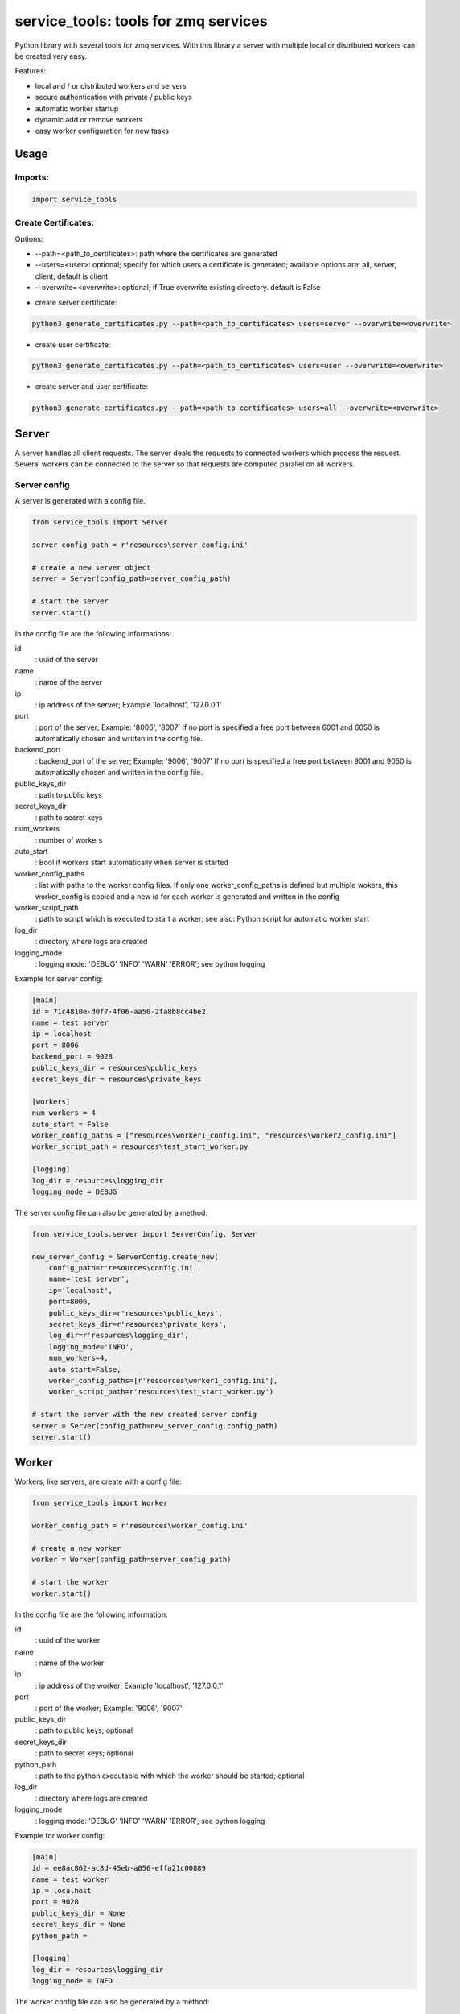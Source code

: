 ================================================
service_tools: tools for zmq services
================================================

Python library with several tools for zmq services.
With this library a server with multiple local or distributed workers can be created very easy.

Features:

* local and / or distributed workers and servers
* secure authentication with private / public keys
* automatic worker startup
* dynamic add or remove workers
* easy worker configuration for new tasks


Usage
-----

Imports:
^^^^^^^^^^^^^

.. code-block:: python

    import service_tools

Create Certificates:
^^^^^^^^^^^^^^^^^^^^

Options:

* --path=<path_to_certificates>:    path where the certificates are generated
* --users=<user>: optional;         specify for which users a certificate is generated; available options are: all, server, client; default is client
* --overwrite=<overwrite>:          optional; if True overwrite existing directory. default is False


- create server certificate:

.. code-block:: python

    python3 generate_certificates.py --path=<path_to_certificates> users=server --overwrite=<overwrite>


- create user certificate:

.. code-block:: python

    python3 generate_certificates.py --path=<path_to_certificates> users=user --overwrite=<overwrite>



- create server and user certificate:

.. code-block:: python

    python3 generate_certificates.py --path=<path_to_certificates> users=all --overwrite=<overwrite>




Server
------

A server handles all client requests. The server deals the requests to connected workers which process
the request. Several workers can be connected to the server so that requests are computed parallel on
all workers.


Server config
^^^^^^^^^^^^^

A server is generated with a config file.

.. code-block:: python

    from service_tools import Server

    server_config_path = r'resources\server_config.ini'

    # create a new server object
    server = Server(config_path=server_config_path)

    # start the server
    server.start()


In the config file are the following informations:


id
  : uuid of the server


name
  : name of the server


ip
  : ip address of the server; Example \'localhost\', \'127.0.0.1\'


port
  : port of the server; Example: \'8006\', \'8007\' If no port is specified a free port between 6001 and 6050 is
  automatically chosen and written in the config file.


backend_port
  : backend_port of the server; Example: \'9006\', \'9007\' If no port is specified a free port between
  9001 and 9050 is automatically chosen and written in the config file.


public_keys_dir
  : path to public keys


secret_keys_dir
  : path to secret keys


num_workers
  : number of workers


auto_start
  : Bool if workers start automatically when server is started


worker_config_paths
  : list with paths to the worker config files. If only one worker_config_paths is defined but multiple wokers, this
  worker_config is copied and a new id for each worker is generated and written in the config


worker_script_path
  : path to script which is executed to start a worker; see also: Python script for automatic worker start


log_dir
  : directory where logs are created


logging_mode
  : logging mode\: \'DEBUG\' \'INFO\' \'WARN\' \'ERROR\'; see python logging


Example for server config:

.. code-block:: ini

    [main]
    id = 71c4810e-d0f7-4f06-aa50-2fa8b8cc4be2
    name = test server
    ip = localhost
    port = 8006
    backend_port = 9028
    public_keys_dir = resources\public_keys
    secret_keys_dir = resources\private_keys

    [workers]
    num_workers = 4
    auto_start = False
    worker_config_paths = ["resources\worker1_config.ini", "resources\worker2_config.ini"]
    worker_script_path = resources\test_start_worker.py

    [logging]
    log_dir = resources\logging_dir
    logging_mode = DEBUG


The server config file can also be generated by a method:

.. code-block:: python

    from service_tools.server import ServerConfig, Server

    new_server_config = ServerConfig.create_new(
        config_path=r'resources\config.ini',
        name='test server',
        ip='localhost',
        port=8006,
        public_keys_dir=r'resources\public_keys',
        secret_keys_dir=r'resources\private_keys',
        log_dir=r'resources\logging_dir',
        logging_mode='INFO',
        num_workers=4,
        auto_start=False,
        worker_config_paths=[r'resources\worker1_config.ini'],
        worker_script_path=r'resources\test_start_worker.py')

    # start the server with the new created server config
    server = Server(config_path=new_server_config.config_path)
    server.start()


Worker
------

Workers, like servers, are create with a config file:


.. code-block:: python

    from service_tools import Worker

    worker_config_path = r'resources\worker_config.ini'

    # create a new worker
    worker = Worker(config_path=server_config_path)

    # start the worker
    worker.start()


In the config file are the following information:


id
  : uuid of the worker


name
  : name of the worker


ip
  : ip address of the worker; Example \'localhost\', \'127.0.0.1\'


port
  : port of the worker; Example: \'9006\', \'9007\'


public_keys_dir
  : path to public keys; optional


secret_keys_dir
  : path to secret keys; optional


python_path
  : path to the python executable with which the worker should be started; optional


log_dir
  : directory where logs are created


logging_mode
  : logging mode\: \'DEBUG\' \'INFO\' \'WARN\' \'ERROR\'; see python logging



Example for worker config:

.. code-block:: ini

    [main]
    id = ee8ac862-ac8d-45eb-a056-effa21c00889
    name = test worker
    ip = localhost
    port = 9028
    public_keys_dir = None
    secret_keys_dir = None
    python_path =

    [logging]
    log_dir = resources\logging_dir
    logging_mode = INFO


The worker config file can also be generated by a method:

.. code-block:: python

    from service_tools.worker import WorkerConfig

    new_worker_config = WorkerConfig.create_new(
        config_path=r'resources\worker1_config.ini',
        name='test worker',
        ip=None,
        port=None,
        public_keys_dir=None,
        secret_keys_dir=None,
        log_dir=r'resources\logging_dir',
        logging_mode='INFO')

    # start the server with the new created server config
    worker = Worker(config_path=new_worker_config.config_path)
    worker.start()


Worker functionality
^^^^^^^^^^^^^^^^^^^^

Workers by default have no functionality. To add functionality create a class inherited from the Worker class. There
are many ways how functionality can be added.

One way ist to create a Message class:

.. code-block:: python

    class Message(object):

        def __init__(self, *args, **kwargs):

            self.method = kwargs.get('method', None)
            self.args = kwargs.get('args', list())
            self.kwargs = kwargs.get('args', dict())



The client then sends a message with a method specified as string.
The worker receives the message and selects its method to execute with:

.. code-block:: python

    method = getattr(self, message.method)

This method is then executed with the args and kwargs in the message and the return value is returned to the client:

.. code-block:: python

    return(method(*message.args, **message.kwargs))


Example: create a worker with the functionality 'return_non_sense' which returns 'non sense'
^^^^^^^^^^^^^^^^^^^^^^^^^^^^^^^^^^^^^^^^^^^^^^^^^^^^^^^^^^^^^^^^^^^^^^^^^^^^^^^^^^^^^^^^^^^^

Worker:

.. code-block:: python

    from service_tools import Worker

    class ExtendedWorker(Worker):

        def __init__(self, *args, **kwargs):

            Worker.__init__(self, *args, **kwargs)

        def return_non_sense(self, *args, **kwargs):

            return 'non sense'


Client:

.. code-block:: python

    import zmq

    class Message(object):

        def __init__(self, *args, **kwargs):

            self.method = kwargs.get('method', None)
            self.args = kwargs.get('args', list())
            self.kwargs = kwargs.get('args', dict())

    ctx = zmq.Context.instance()
    client = ctx.socket(zmq.REQ)

    client_public, client_secret = zmq.auth.load_certificate(
    r'resources\private_keys\5520471c-66c1-4605-80dc-a9ff84d959da.key_secret')
    server_public, _ = zmq.auth.load_certificate(
        r'resources\public_keys\server.key')
    client.curve_secretkey = client_secret
    client.curve_publickey = client_public
    client.curve_serverkey = server_public

    client.connect('tcp://localhost:8006')

    message = Message(method='return_non_sense')
    client.send_pyobj(message)
    return_value = client.recv_pyobj()


Python script for automatic worker start
^^^^^^^^^^^^^^^^^^^^^^^^^^^^^^^^^^^^^^^^

Here is a script which starts a worker when executed. The path to the config is given by --config_file argument.

.. code-block:: python

    from configparser import ConfigParser
    import argparse
    import os
    import uuid

    # Import a worker. In real case this would be a custom worker with additional functionality.
    from src.service_tools.worker import Worker
    # Import of message is necessary!
    from src.service_tools.message import Message

    if __name__ == '__main__':

        parser = argparse.ArgumentParser()

        parser.add_argument('--config_file', required=True, help="worker config file", type=str)
        args = parser.parse_args()
        config_file = args.config_file

        print(f'reading config file: {config_file}')
        if not os.path.isfile(config_file):
            raise FileExistsError(f'{config_file} does not exist')
        config = ConfigParser()
        config.read(config_file)

        try:
            name = config.get('main', 'name', fallback=None)
        except Exception as e:
            name = ''

        try:
            id = uuid.UUID(config.get('main', 'id', fallback=None))
        except Exception as e:
            id = ''

        try:
            ip = config.get('main', 'ip', fallback=None)
        except Exception as e:
            print('ip in {self.config_path} does not exist. Assume localhost...')
            ip = 'localhost'

        print(f'starting worker: \n     name: {name} \n     id: {id} \n     ip: {ip}')
        new_worker = Worker(config_path=config_file)
        new_worker.start()


Requirements
------------

Python 3.7+.


Windows Support
---------------

Summary: On Windows, use ``py`` instead of ``python3`` for many of the examples in this
documentation.

This package fully supports Windows, along with Linux and macOS, but Python is typically
`installed differently on Windows <https://docs.python.org/3/using/windows.html>`_.
Windows users typically access Python through the
`py <https://www.python.org/dev/peps/pep-0397/>`_ launcher rather than a ``python3``
link in their ``PATH``. Within a virtual environment, all platforms operate the same and use a
``python`` link to access the Python version used in that virtual environment.

Dependencies
------------

Dependencies are defined in:

- ``requirements.in``

- ``requirements.txt``

- ``dev-requirements.in``

- ``dev-requirements.txt``

Virtual Environments
^^^^^^^^^^^^^^^^^^^^

It is best practice during development to create an isolated
`Python virtual environment <https://docs.python.org/3/library/venv.html>`_ using the
``venv`` standard library module. This will keep dependant Python packages from interfering
with other Python projects on your system.

On \*Nix:

.. code-block:: bash

    $ python3 -m venv venv
    $ source venv/bin/activate

On Windows ``cmd``:

.. code-block:: bash

    > py -m venv venv
    > venv\Scripts\activate.bat

Once activated, it is good practice to update core packaging tools (``pip``, ``setuptools``, and
``wheel``) to the latest versions.

.. code-block:: bash

    (venv) $ python -m pip install --upgrade pip setuptools wheel

Packaging
---------

This project is designed as a Python package, meaning that it can be bundled up and redistributed
as a single compressed file.

Packaging is configured by:

- ``pyproject.toml``

- ``setup.py``

- ``MANIFEST.in``

To package the project as both a
`source distribution <https://docs.python.org/3/distutils/sourcedist.html>`_ and a
`wheel <https://wheel.readthedocs.io/en/stable/>`_:

.. code-block:: bash

    (venv) $ python setup.py sdist bdist_wheel

This will generate ``dist/fact-1.0.0.tar.gz`` and ``dist/fact-1.0.0-py3-none-any.whl``.

Read more about the `advantages of wheels <https://pythonwheels.com/>`_ to understand why
generating wheel distributions are important.

Upload Distributions to PyPI
^^^^^^^^^^^^^^^^^^^^^^^^^^^^

Source and wheel redistributable packages can be
`uploaded to PyPI <https://packaging.python.org/tutorials/packaging-projects/>`_ or installed
directly from the filesystem using ``pip``.

To upload to PyPI:

.. code-block:: bash

    (venv) $ python -m pip install twine
    (venv) $ twine upload dist/*

Testing
-------

Automated testing is performed using `tox <https://tox.readthedocs.io/en/latest/index.html>`_.
tox will automatically create virtual environments based on ``tox.ini`` for unit testing,
PEP8 style guide checking, and documentation generation.

.. code-block:: bash

    # Run all environments.
    #   To only run a single environment, specify it like: -e pep8
    # Note: tox is installed into the virtual environment automatically by pip-sync command above.
    (venv) $ tox

Unit Testing
^^^^^^^^^^^^

Unit testing is performed with `pytest <https://pytest.org/>`_. pytest has become the defacto
Python unit testing framework. Some key advantages over the built in
`unittest <https://docs.python.org/3/library/unittest.html>`_ module are:

#. Significantly less boilerplate needed for tests.

#. PEP8 compliant names (e.g. ``pytest.raises()`` instead of ``self.assertRaises()``).

#. Vibrant ecosystem of plugins.

pytest will automatically discover and run tests by recursively searching for folders and ``.py``
files prefixed with ``test`` for any functions prefixed by ``test``.

The ``tests`` folder is created as a Python package (i.e. there is an ``__init__.py`` file
within it) because this helps ``pytest`` uniquely namespace the test files. Without this,
two test files cannot be named the same, even if they are in different sub-directories.

Code coverage is provided by the `pytest-cov <https://pytest-cov.readthedocs.io/en/latest/>`_
plugin.

When running a unit test tox environment (e.g. ``tox``, ``tox -e py37``, etc.), a data file
(e.g. ``.coverage.py37``) containing the coverage data is generated. This file is not readable on
its own, but when the ``coverage`` tox environment is run (e.g. ``tox`` or ``tox -e -coverage``),
coverage from all unit test environments is combined into a single data file and an HTML report is
generated in the ``htmlcov`` folder showing each source file and which lines were executed during
unit testing. Open ``htmlcov/index.html`` in a web browser to view the report. Code coverage 
reports help identify areas of the project that are currently not tested.

Code coverage is configured in ``pyproject.toml``.

To pass arguments to ``pytest`` through ``tox``:

.. code-block:: bash

    (venv) $ tox -e py37 -- -k invalid_factorial

Code Style Checking
^^^^^^^^^^^^^^^^^^^

`PEP8 <https://www.python.org/dev/peps/pep-0008/>`_ is the universally accepted style
guide for Python code. PEP8 code compliance is verified using `flake8 <http://flake8.pycqa.org/>`_.
flake8 is configured in the ``[flake8]`` section of ``tox.ini``. Extra flake8 plugins
are also included:

- ``pep8-naming``: Ensure functions, classes, and variables are named with correct casing.

Automated Code Formatting
^^^^^^^^^^^^^^^^^^^^^^^^^

Code is automatically formatted using `black <https://github.com/psf/black>`_. Imports are
automatically sorted and grouped using `isort <https://github.com/timothycrosley/isort/>`_.

These tools are configured by:

- ``pyproject.toml``

To automatically format code, run:

.. code-block:: bash

    (venv) $ tox -e fmt

To verify code has been formatted, such as in a CI job:

.. code-block:: bash

    (venv) $ tox -e fmt-check

Generated Documentation
^^^^^^^^^^^^^^^^^^^^^^^

Documentation that includes the ``README.rst`` and the Python project modules is automatically
generated using a `Sphinx <http://sphinx-doc.org/>`_ tox environment. Sphinx is a documentation
generation tool that is the defacto tool for Python documentation. Sphinx uses the
`RST <https://www.sphinx-doc.org/en/latest/usage/restructuredtext/basics.html>`_ markup language.

This project uses the
`napoleon <http://www.sphinx-doc.org/en/master/usage/extensions/napoleon.html>`_ plugin for
Sphinx, which renders Google-style docstrings. Google-style docstrings provide a good mix
of easy-to-read docstrings in code as well as nicely-rendered output.

.. code-block:: python

    """Computes the factorial through a recursive algorithm.

    Args:
        n: A positive input value.

    Raises:
        InvalidFactorialError: If n is less than 0.

    Returns:
        Computed factorial.
    """

The Sphinx project is configured in ``docs/conf.py``.

Build the docs using the ``docs`` tox environment (e.g. ``tox`` or ``tox -e docs``). Once built,
open ``docs/_build/index.html`` in a web browser.

Generate a New Sphinx Project
~~~~~~~~~~~~~~~~~~~~~~~~~~~~~

To generate the Sphinx project shown in this project:

.. code-block:: bash

    # Note: Sphinx is installed into the virtual environment automatically by pip-sync command
    # above.
    (venv) $ mkdir docs
    (venv) $ cd docs
    (venv) $ sphinx-quickstart --no-makefile --no-batchfile --extensions sphinx.ext.napoleon
    # When prompted, select all defaults.

Modify ``conf.py`` appropriately:

.. code-block:: python

    # Add the project's Python package to the path so that autodoc can find it.
    import os
    import sys
    sys.path.insert(0, os.path.abspath('../src'))

    ...

    html_theme_options = {
        # Override the default alabaster line wrap, which wraps tightly at 940px.
        'page_width': 'auto',
    }

Modify ``index.rst`` appropriately:

::

    .. include:: ../README.rst

    apidoc/modules.rst

Project Structure
-----------------

Traditionally, Python projects place the source for their packages in the root of the project
structure, like:

.. code-block::

    fact
    ├── fact
    │   ├── __init__.py
    │   ├── cli.py
    │   └── lib.py
    ├── tests
    │   ├── __init__.py
    │   └── test_fact.py
    ├── tox.ini
    └── setup.py

However, this structure is `known
<https://docs.pytest.org/en/latest/goodpractices.html#tests-outside-application-code>`_ to have bad
interactions with ``pytest`` and ``tox``, two standard tools maintaining Python projects. The
fundamental issue is that tox creates an isolated virtual environment for testing. By installing
the distribution into the virtual environment, ``tox`` ensures that the tests pass even after the
distribution has been packaged and installed, thereby catching any errors in packaging and
installation scripts, which are common. Having the Python packages in the project root subverts
this isolation for two reasons:

#. Calling ``python`` in the project root (for example, ``python -m pytest tests/``) `causes Python
   to add the current working directory
   <https://docs.pytest.org/en/latest/pythonpath.html#invoking-pytest-versus-python-m-pytest>`_
   (the project root) to ``sys.path``, which Python uses to find modules. Because the source
   package ``fact`` is in the project root, it shadows the ``fact`` package installed in the tox
   environment.

#. Calling ``pytest`` directly anywhere that it can find the tests will also add the project root
   to ``sys.path`` if the ``tests`` folder is a a Python package (that is, it contains a
   ``__init__.py`` file). `pytest adds all folders containing packages
   <https://docs.pytest.org/en/latest/goodpractices.html#conventions-for-python-test-discovery>`_
   to ``sys.path`` because it imports the tests like regular Python modules.

In order to properly test the project, the source packages must not be on the Python path. To
prevent this, there are three possible solutions:

#. Remove the ``__init__.py`` file from ``tests`` and run ``pytest`` directly as a tox command.

#. Remove the ``__init__.py`` file from tests and change the working directory of
   ``python -m pytest`` to ``tests``.

#. Move the source packages to a dedicated ``src`` folder.

The dedicated ``src`` directory is the `recommended solution
<https://docs.pytest.org/en/latest/pythonpath.html#test-modules-conftest-py-files-inside-packages>`_
by ``pytest`` when using tox and the solution this blueprint promotes because it is the least
brittle even though it deviates from the traditional Python project structure. It results is a
directory structure like:

.. code-block::

    fact
    ├── src
    │   └── fact
    │       ├── __init__.py
    │       ├── cli.py
    │       └── lib.py
    ├── tests
    │   ├── __init__.py
    │   └── test_fact.py
    ├── tox.ini
    └── setup.py

Type Hinting
------------

`Type hinting <https://docs.python.org/3/library/typing.html>`_ allows developers to include
optional static typing information to Python source code. This allows static analyzers such
as `PyCharm <https://www.jetbrains.com/pycharm/>`_, `mypy <http://mypy-lang.org/>`_, or
`pytype <https://github.com/google/pytype>`_ to check that functions are used with the correct
types before runtime.

For
`PyCharm in particular <https://www.jetbrains.com/help/pycharm/type-hinting-in-product.html>`_,
the IDE is able to provide much richer auto-completion, refactoring, and type checking while
the user types, resulting in increased productivity and correctness.

This project uses the type hinting syntax introduced in Python 3:

.. code-block:: python

    def factorial(n: int) -> int:

Type checking is performed by mypy via ``tox -e mypy``. mypy is configured in ``setup.cfg``.

Licensing
---------

Licensing for the project is defined in:

- ``LICENSE.txt``

- ``setup.py``

This project uses a common permissive license, the MIT license.

You may also want to list the licenses of all of the packages that your Python project depends on.
To automatically list the licenses for all dependencies in ``requirements.txt`` (and their
transitive dependencies) using
`pip-licenses <https://github.com/raimon49/pip-licenses>`_:

.. code-block:: bash

    (venv) $ tox -e licenses
    ...
     Name        Version  License
     colorama    0.4.3    BSD License
     exitstatus  1.3.0    MIT License

PyCharm Configuration
---------------------

To configure PyCharm 2018.3 and newer to align to the code style used in this project:

- Settings | Search "Hard wrap at"

    - Editor | Code Style | General | Hard wrap at: 99

- Settings | Search "Optimize Imports"

    - Editor | Code Style | Python | Imports

        - ☑ Sort import statements

            - ☑ Sort imported names in "from" imports

            - ☐ Sort plain and "from" imports separately within a group

            - ☐ Sort case-insensitively

        - Structure of "from" imports
            
            - ◎ Leave as is
            
            - ◉ Join imports with the same source
            
            - ◎ Always split imports

- Settings | Search "Docstrings"

    - Tools | Python Integrated Tools | Docstrings | Docstring Format: Google

- Settings | Search "Force parentheses"

    - Editor | Code Style | Python | Wrapping and Braces | "From" Import Statements

        - ☑ Force parentheses if multiline

Integrate Code Formatters
^^^^^^^^^^^^^^^^^^^^^^^^^

To integrate automatic code formatters into PyCharm, reference the following instructions:

- `black integration <https://black.readthedocs.io/en/stable/editor_integration.html#pycharm-intellij-idea>`_

    - The File Watchers method (step 3) is recommended. This will run ``black`` on every save.

- `isort integration <https://github.com/timothycrosley/isort/wiki/isort-Plugins>`_

    - The File Watchers method (option 1) is recommended. This will run ``isort`` on every save.
